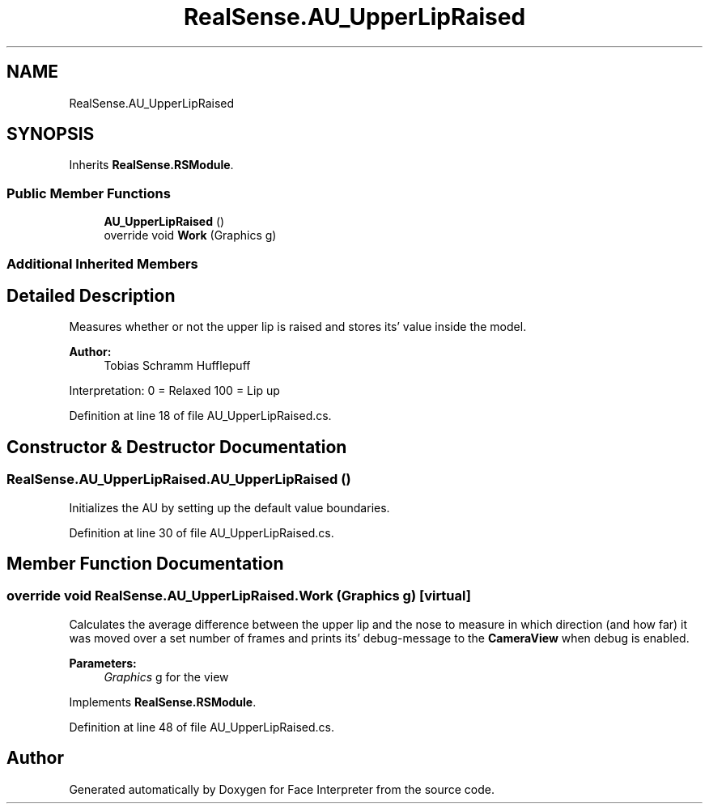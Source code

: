 .TH "RealSense.AU_UpperLipRaised" 3 "Fri Jul 21 2017" "Face Interpreter" \" -*- nroff -*-
.ad l
.nh
.SH NAME
RealSense.AU_UpperLipRaised
.SH SYNOPSIS
.br
.PP
.PP
Inherits \fBRealSense\&.RSModule\fP\&.
.SS "Public Member Functions"

.in +1c
.ti -1c
.RI "\fBAU_UpperLipRaised\fP ()"
.br
.ti -1c
.RI "override void \fBWork\fP (Graphics g)"
.br
.in -1c
.SS "Additional Inherited Members"
.SH "Detailed Description"
.PP 
Measures whether or not the upper lip is raised and stores its' value inside the model\&. 
.PP
\fBAuthor:\fP
.RS 4
Tobias Schramm  Hufflepuff
.RE
.PP
Interpretation: 0 = Relaxed 100 = Lip up 
.PP
Definition at line 18 of file AU_UpperLipRaised\&.cs\&.
.SH "Constructor & Destructor Documentation"
.PP 
.SS "RealSense\&.AU_UpperLipRaised\&.AU_UpperLipRaised ()"
Initializes the AU by setting up the default value boundaries\&. 
.PP
Definition at line 30 of file AU_UpperLipRaised\&.cs\&.
.SH "Member Function Documentation"
.PP 
.SS "override void RealSense\&.AU_UpperLipRaised\&.Work (Graphics g)\fC [virtual]\fP"
Calculates the average difference between the upper lip and the nose to measure in which direction (and how far) it was moved over a set number of frames and prints its' debug-message to the \fBCameraView\fP when debug is enabled\&. 
.PP
\fBParameters:\fP
.RS 4
\fIGraphics\fP g for the view 
.RE
.PP

.PP
Implements \fBRealSense\&.RSModule\fP\&.
.PP
Definition at line 48 of file AU_UpperLipRaised\&.cs\&.

.SH "Author"
.PP 
Generated automatically by Doxygen for Face Interpreter from the source code\&.
